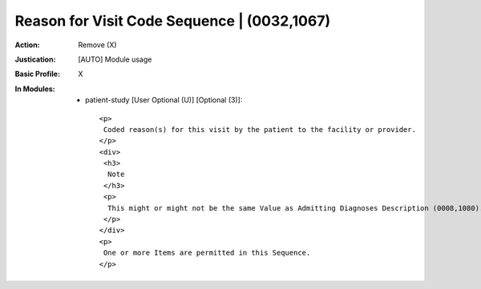 --------------------------------------------
Reason for Visit Code Sequence | (0032,1067)
--------------------------------------------
:Action: Remove (X)
:Justication: [AUTO] Module usage
:Basic Profile: X
:In Modules:
   - patient-study [User Optional (U)] [Optional (3)]::

       <p>
        Coded reason(s) for this visit by the patient to the facility or provider.
       </p>
       <div>
        <h3>
         Note
        </h3>
        <p>
         This might or might not be the same Value as Admitting Diagnoses Description (0008,1080).
        </p>
       </div>
       <p>
        One or more Items are permitted in this Sequence.
       </p>

